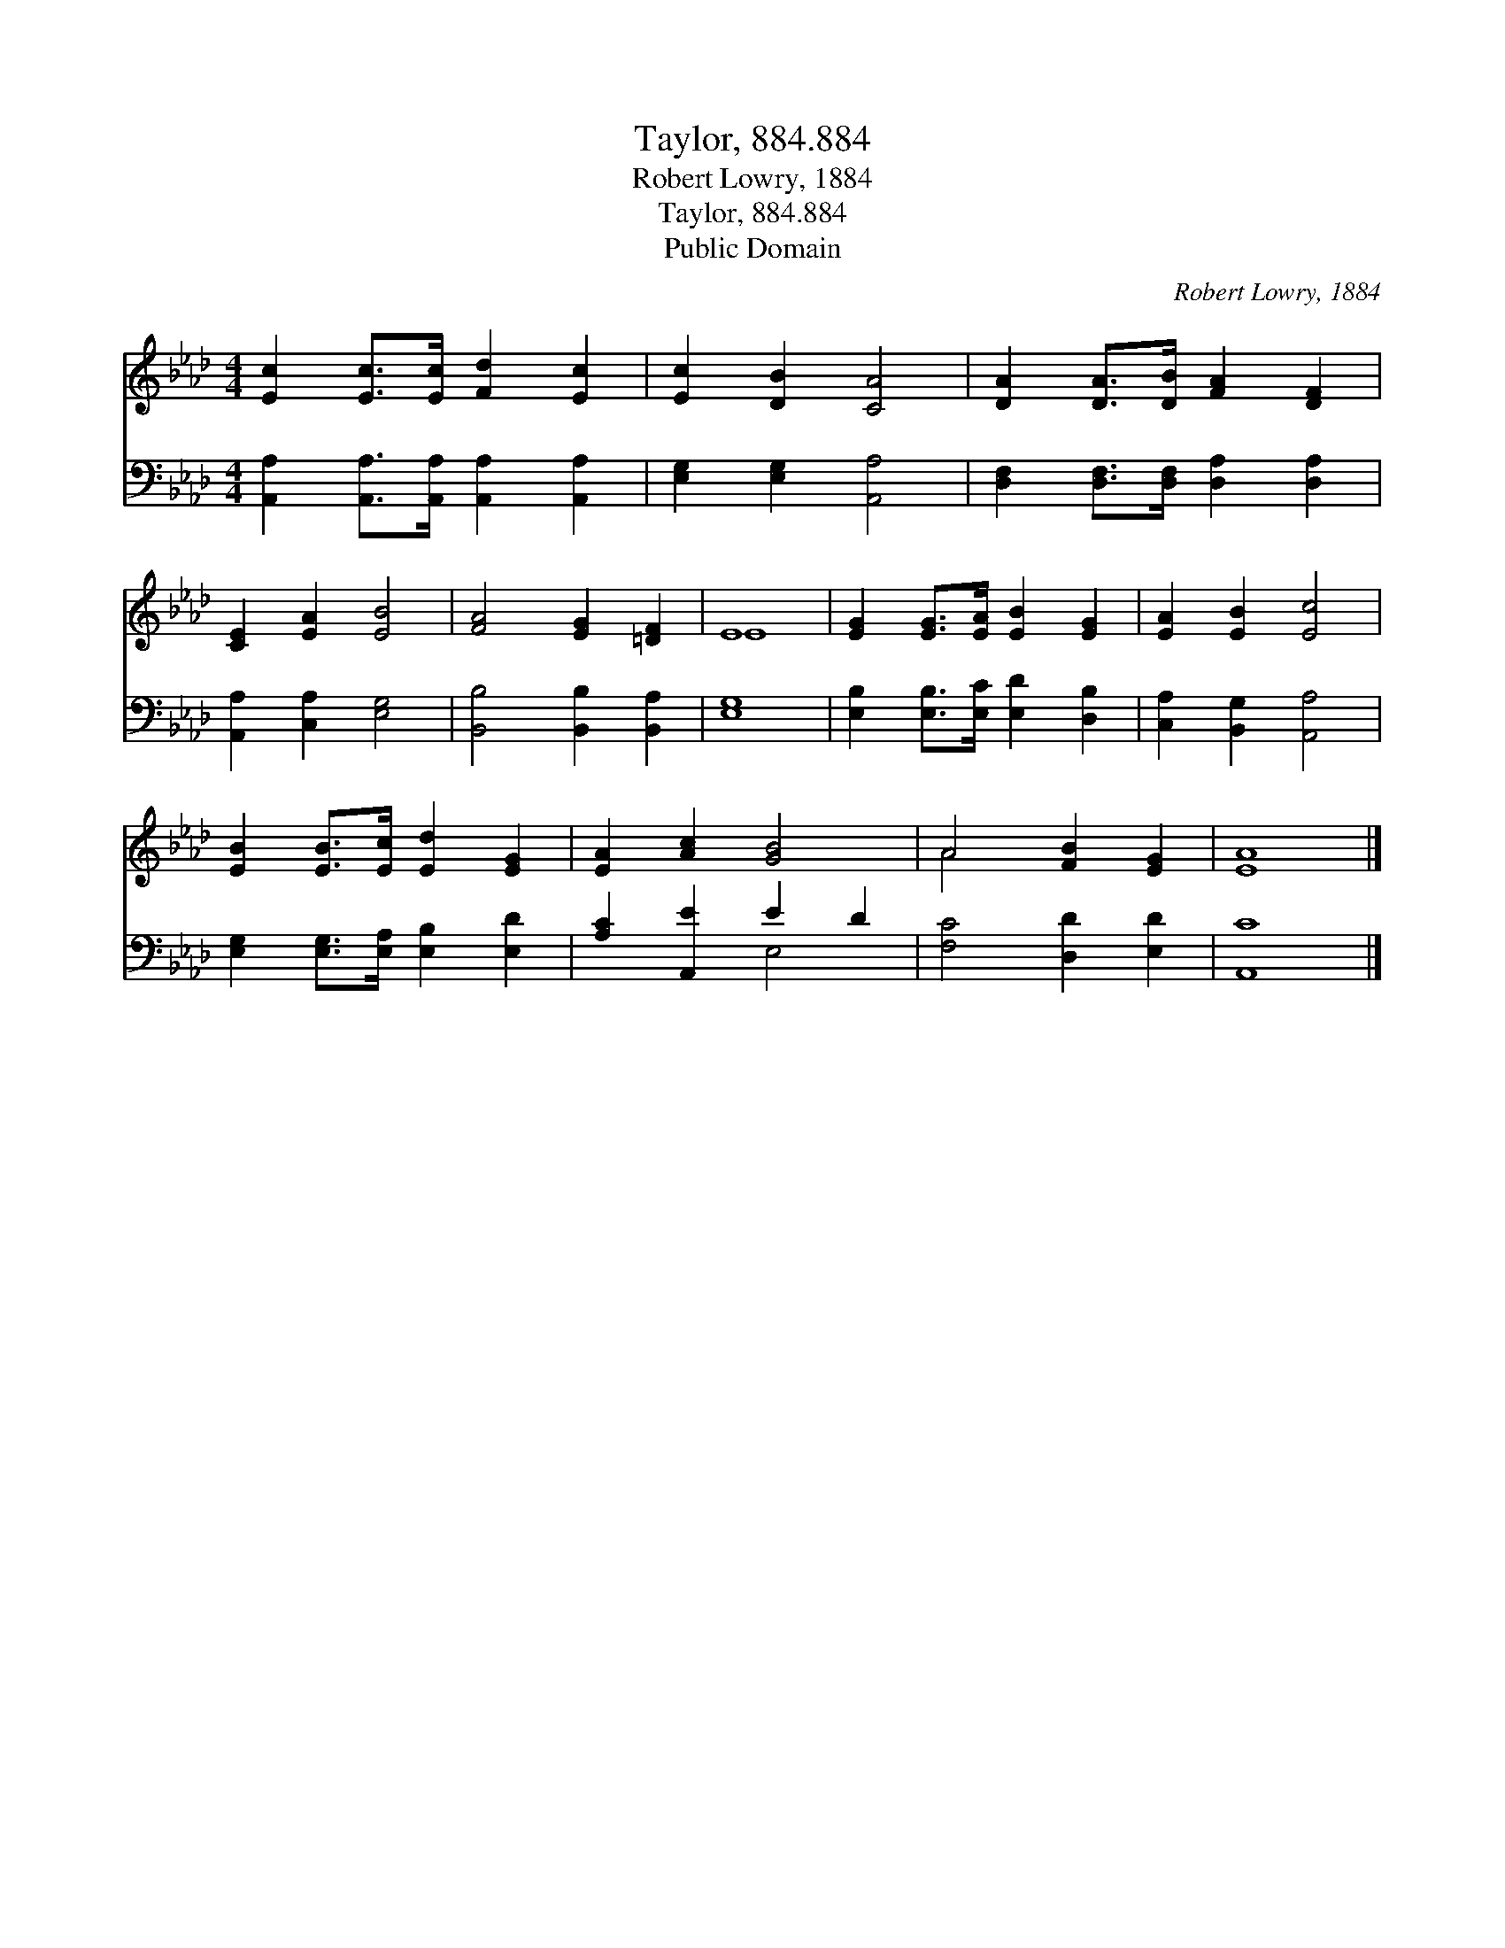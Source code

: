 X:1
T:Taylor, 884.884
T:Robert Lowry, 1884
T:Taylor, 884.884
T:Public Domain
C:Robert Lowry, 1884
Z:Public Domain
%%score ( 1 2 ) ( 3 4 )
L:1/8
M:4/4
K:Ab
V:1 treble 
V:2 treble 
V:3 bass 
V:4 bass 
V:1
 [Ec]2 [Ec]>[Ec] [Fd]2 [Ec]2 | [Ec]2 [DB]2 [CA]4 | [DA]2 [DA]>[DB] [FA]2 [DF]2 | %3
 [CE]2 [EA]2 [EB]4 | [FA]4 [EG]2 [=DF]2 | E8 | [EG]2 [EG]>[EA] [EB]2 [EG]2 | [EA]2 [EB]2 [Ec]4 | %8
 [EB]2 [EB]>[Ec] [Ed]2 [EG]2 | [EA]2 [Ac]2 [GB]4 | A4 [FB]2 [EG]2 | [EA]8 |] %12
V:2
 x8 | x8 | x8 | x8 | x8 | E8 | x8 | x8 | x8 | x8 | A4 x4 | x8 |] %12
V:3
 [A,,A,]2 [A,,A,]>[A,,A,] [A,,A,]2 [A,,A,]2 | [E,G,]2 [E,G,]2 [A,,A,]4 | %2
 [D,F,]2 [D,F,]>[D,F,] [D,A,]2 [D,A,]2 | [A,,A,]2 [C,A,]2 [E,G,]4 | [B,,B,]4 [B,,B,]2 [B,,A,]2 | %5
 [E,G,]8 | [E,B,]2 [E,B,]>[E,C] [E,D]2 [D,B,]2 | [C,A,]2 [B,,G,]2 [A,,A,]4 | %8
 [E,G,]2 [E,G,]>[E,A,] [E,B,]2 [E,D]2 | [A,C]2 [A,,E]2 E2 D2 | [F,C]4 [D,D]2 [E,D]2 | [A,,C]8 |] %12
V:4
 x8 | x8 | x8 | x8 | x8 | x8 | x8 | x8 | x8 | x4 E,4 | x8 | x8 |] %12

